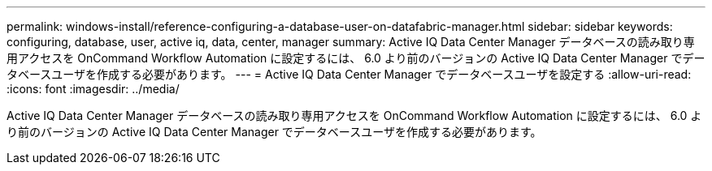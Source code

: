---
permalink: windows-install/reference-configuring-a-database-user-on-datafabric-manager.html 
sidebar: sidebar 
keywords: configuring, database, user, active iq, data, center, manager 
summary: Active IQ Data Center Manager データベースの読み取り専用アクセスを OnCommand Workflow Automation に設定するには、 6.0 より前のバージョンの Active IQ Data Center Manager でデータベースユーザを作成する必要があります。 
---
= Active IQ Data Center Manager でデータベースユーザを設定する
:allow-uri-read: 
:icons: font
:imagesdir: ../media/


[role="lead"]
Active IQ Data Center Manager データベースの読み取り専用アクセスを OnCommand Workflow Automation に設定するには、 6.0 より前のバージョンの Active IQ Data Center Manager でデータベースユーザを作成する必要があります。
